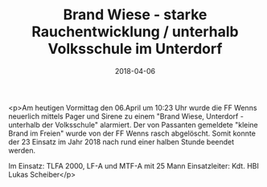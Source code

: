 #+TITLE: Brand Wiese - starke Rauchentwicklung / unterhalb Volksschule im Unterdorf
#+DATE: 2018-04-06
#+FACEBOOK_URL: https://facebook.com/ffwenns/posts/1972101679531614

<p>Am heutigen Vormittag den 06.April um 10:23 Uhr wurde die FF Wenns neuerlich mittels Pager und Sirene zu einem "Brand Wiese, Unterdorf - unterhalb der Volksschule" alarmiert. Der von Passanten gemeldete "kleine Brand im Freien" wurde von der FF Wenns rasch abgelöscht. Somit konnte der 23 Einsatz im Jahr 2018 nach rund einer halben Stunde beendet werden.

Im Einsatz:
TLFA 2000, LF-A und MTF-A mit 25 Mann
Einsatzleiter: Kdt. HBI Lukas Scheiber</p>
